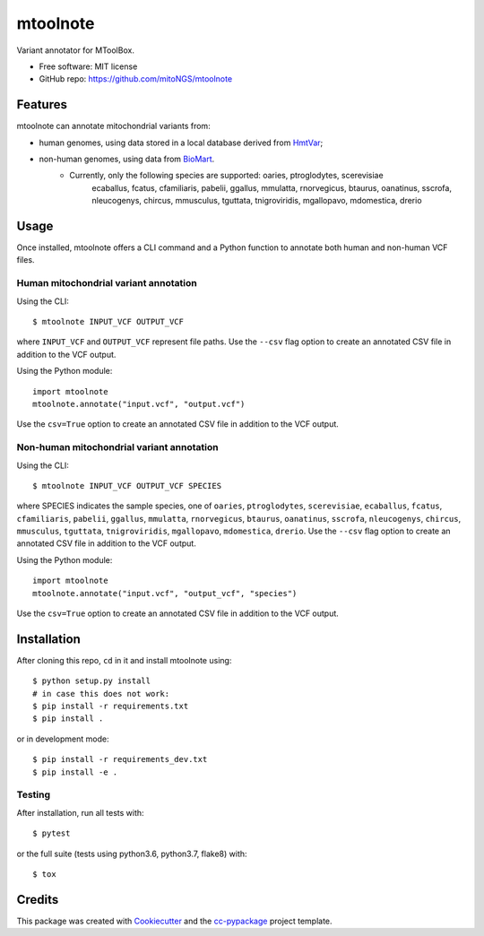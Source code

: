 =========
mtoolnote
=========


.. image:: https://www.repostatus.org/badges/latest/wip.svg
    :alt: Project Status: WIP – Initial development is in progress, but there has not yet been a stable, usable release suitable for the public.
    :target: https://www.repostatus.org/#wip


Variant annotator for MToolBox.


* Free software: MIT license
* GitHub repo: https://github.com/mitoNGS/mtoolnote


Features
========

mtoolnote can annotate mitochondrial variants from:

* human genomes, using data stored in a local database derived from HmtVar_;
* non-human genomes, using data from BioMart_.
    - Currently, only the following species are supported: oaries, ptroglodytes, scerevisiae
        ecaballus, fcatus, cfamiliaris, pabelii, ggallus, mmulatta, rnorvegicus, btaurus,
        oanatinus, sscrofa, nleucogenys, chircus, mmusculus, tguttata, tnigroviridis,
        mgallopavo, mdomestica, drerio

Usage
=====

Once installed, mtoolnote offers a CLI command and a Python function to annotate both human and non-human VCF files.

Human mitochondrial variant annotation
--------------------------------------

Using the CLI::

    $ mtoolnote INPUT_VCF OUTPUT_VCF

where ``INPUT_VCF`` and ``OUTPUT_VCF`` represent file paths. Use the ``--csv`` flag option to create an annotated CSV file in addition to the VCF output.

Using the Python module::

    import mtoolnote
    mtoolnote.annotate("input.vcf", "output.vcf")

Use the ``csv=True`` option to create an annotated CSV file in addition to the VCF output.

Non-human mitochondrial variant annotation
------------------------------------------

Using the CLI::

    $ mtoolnote INPUT_VCF OUTPUT_VCF SPECIES

where SPECIES indicates the sample species, one of ``oaries``, ``ptroglodytes``, ``scerevisiae``,
``ecaballus``, ``fcatus``, ``cfamiliaris``, ``pabelii``, ``ggallus``, ``mmulatta``,
``rnorvegicus``, ``btaurus``, ``oanatinus``, ``sscrofa``, ``nleucogenys``, ``chircus``,
``mmusculus``, ``tguttata``, ``tnigroviridis``, ``mgallopavo``, ``mdomestica``, ``drerio``. Use the ``--csv`` flag option to create an annotated CSV file in addition to the VCF output.

Using the Python module::

    import mtoolnote
    mtoolnote.annotate("input.vcf", "output_vcf", "species")

Use the ``csv=True`` option to create an annotated CSV file in addition to the VCF output.

Installation
============

After cloning this repo, ``cd`` in it and install mtoolnote using::

    $ python setup.py install
    # in case this does not work:
    $ pip install -r requirements.txt
    $ pip install .

or in development mode::

    $ pip install -r requirements_dev.txt
    $ pip install -e .

Testing
-------

After installation, run all tests with::

    $ pytest

or the full suite (tests using python3.6, python3.7, flake8) with::

    $ tox

Credits
=======

This package was created with Cookiecutter_ and the `cc-pypackage`_ project template.

.. _Cookiecutter: https://github.com/audreyr/cookiecutter
.. _`cc-pypackage`: https://github.com/robertopreste/cc-pypackage
.. _Usage: https://mtoolnote.readthedocs.io/en/latest/usage.html
.. _Installation: https://mtoolnote.readthedocs.io/en/latest/installation.html
.. _HmtVar: https://www.hmtvar.uniba.it
.. _BioMart: https://www.ensembl.org/biomart/martview
